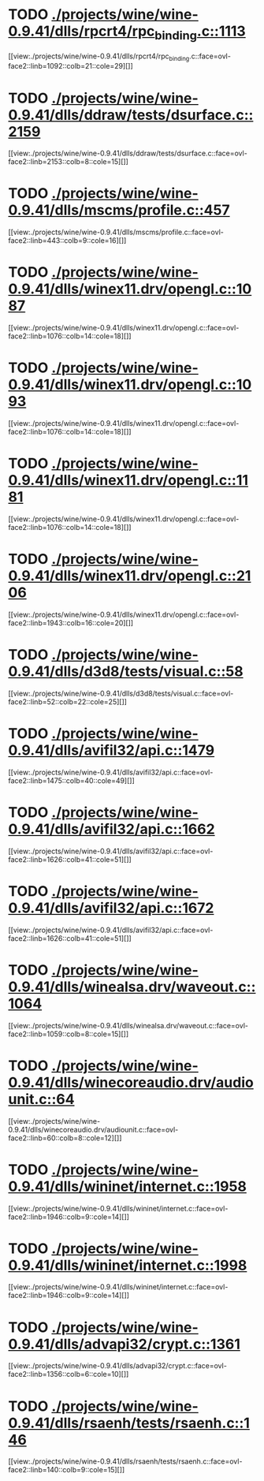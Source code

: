 * TODO [[view:./projects/wine/wine-0.9.41/dlls/rpcrt4/rpc_binding.c::face=ovl-face1::linb=1113::colb=25::cole=33][ ./projects/wine/wine-0.9.41/dlls/rpcrt4/rpc_binding.c::1113]]
[[view:./projects/wine/wine-0.9.41/dlls/rpcrt4/rpc_binding.c::face=ovl-face2::linb=1092::colb=21::cole=29][]]
* TODO [[view:./projects/wine/wine-0.9.41/dlls/ddraw/tests/dsurface.c::face=ovl-face1::linb=2159::colb=8::cole=15][ ./projects/wine/wine-0.9.41/dlls/ddraw/tests/dsurface.c::2159]]
[[view:./projects/wine/wine-0.9.41/dlls/ddraw/tests/dsurface.c::face=ovl-face2::linb=2153::colb=8::cole=15][]]
* TODO [[view:./projects/wine/wine-0.9.41/dlls/mscms/profile.c::face=ovl-face1::linb=457::colb=32::cole=39][ ./projects/wine/wine-0.9.41/dlls/mscms/profile.c::457]]
[[view:./projects/wine/wine-0.9.41/dlls/mscms/profile.c::face=ovl-face2::linb=443::colb=9::cole=16][]]
* TODO [[view:./projects/wine/wine-0.9.41/dlls/winex11.drv/opengl.c::face=ovl-face1::linb=1087::colb=18::cole=22][ ./projects/wine/wine-0.9.41/dlls/winex11.drv/opengl.c::1087]]
[[view:./projects/wine/wine-0.9.41/dlls/winex11.drv/opengl.c::face=ovl-face2::linb=1076::colb=14::cole=18][]]
* TODO [[view:./projects/wine/wine-0.9.41/dlls/winex11.drv/opengl.c::face=ovl-face1::linb=1093::colb=18::cole=22][ ./projects/wine/wine-0.9.41/dlls/winex11.drv/opengl.c::1093]]
[[view:./projects/wine/wine-0.9.41/dlls/winex11.drv/opengl.c::face=ovl-face2::linb=1076::colb=14::cole=18][]]
* TODO [[view:./projects/wine/wine-0.9.41/dlls/winex11.drv/opengl.c::face=ovl-face1::linb=1181::colb=14::cole=18][ ./projects/wine/wine-0.9.41/dlls/winex11.drv/opengl.c::1181]]
[[view:./projects/wine/wine-0.9.41/dlls/winex11.drv/opengl.c::face=ovl-face2::linb=1076::colb=14::cole=18][]]
* TODO [[view:./projects/wine/wine-0.9.41/dlls/winex11.drv/opengl.c::face=ovl-face1::linb=2106::colb=16::cole=20][ ./projects/wine/wine-0.9.41/dlls/winex11.drv/opengl.c::2106]]
[[view:./projects/wine/wine-0.9.41/dlls/winex11.drv/opengl.c::face=ovl-face2::linb=1943::colb=16::cole=20][]]
* TODO [[view:./projects/wine/wine-0.9.41/dlls/d3d8/tests/visual.c::face=ovl-face1::linb=58::colb=22::cole=25][ ./projects/wine/wine-0.9.41/dlls/d3d8/tests/visual.c::58]]
[[view:./projects/wine/wine-0.9.41/dlls/d3d8/tests/visual.c::face=ovl-face2::linb=52::colb=22::cole=25][]]
* TODO [[view:./projects/wine/wine-0.9.41/dlls/avifil32/api.c::face=ovl-face1::linb=1479::colb=6::cole=15][ ./projects/wine/wine-0.9.41/dlls/avifil32/api.c::1479]]
[[view:./projects/wine/wine-0.9.41/dlls/avifil32/api.c::face=ovl-face2::linb=1475::colb=40::cole=49][]]
* TODO [[view:./projects/wine/wine-0.9.41/dlls/avifil32/api.c::face=ovl-face1::linb=1662::colb=32::cole=42][ ./projects/wine/wine-0.9.41/dlls/avifil32/api.c::1662]]
[[view:./projects/wine/wine-0.9.41/dlls/avifil32/api.c::face=ovl-face2::linb=1626::colb=41::cole=51][]]
* TODO [[view:./projects/wine/wine-0.9.41/dlls/avifil32/api.c::face=ovl-face1::linb=1672::colb=8::cole=18][ ./projects/wine/wine-0.9.41/dlls/avifil32/api.c::1672]]
[[view:./projects/wine/wine-0.9.41/dlls/avifil32/api.c::face=ovl-face2::linb=1626::colb=41::cole=51][]]
* TODO [[view:./projects/wine/wine-0.9.41/dlls/winealsa.drv/waveout.c::face=ovl-face1::linb=1064::colb=8::cole=15][ ./projects/wine/wine-0.9.41/dlls/winealsa.drv/waveout.c::1064]]
[[view:./projects/wine/wine-0.9.41/dlls/winealsa.drv/waveout.c::face=ovl-face2::linb=1059::colb=8::cole=15][]]
* TODO [[view:./projects/wine/wine-0.9.41/dlls/winecoreaudio.drv/audiounit.c::face=ovl-face1::linb=64::colb=8::cole=12][ ./projects/wine/wine-0.9.41/dlls/winecoreaudio.drv/audiounit.c::64]]
[[view:./projects/wine/wine-0.9.41/dlls/winecoreaudio.drv/audiounit.c::face=ovl-face2::linb=60::colb=8::cole=12][]]
* TODO [[view:./projects/wine/wine-0.9.41/dlls/wininet/internet.c::face=ovl-face1::linb=1958::colb=17::cole=22][ ./projects/wine/wine-0.9.41/dlls/wininet/internet.c::1958]]
[[view:./projects/wine/wine-0.9.41/dlls/wininet/internet.c::face=ovl-face2::linb=1946::colb=9::cole=14][]]
* TODO [[view:./projects/wine/wine-0.9.41/dlls/wininet/internet.c::face=ovl-face1::linb=1998::colb=17::cole=22][ ./projects/wine/wine-0.9.41/dlls/wininet/internet.c::1998]]
[[view:./projects/wine/wine-0.9.41/dlls/wininet/internet.c::face=ovl-face2::linb=1946::colb=9::cole=14][]]
* TODO [[view:./projects/wine/wine-0.9.41/dlls/advapi32/crypt.c::face=ovl-face1::linb=1361::colb=16::cole=20][ ./projects/wine/wine-0.9.41/dlls/advapi32/crypt.c::1361]]
[[view:./projects/wine/wine-0.9.41/dlls/advapi32/crypt.c::face=ovl-face2::linb=1356::colb=6::cole=10][]]
* TODO [[view:./projects/wine/wine-0.9.41/dlls/rsaenh/tests/rsaenh.c::face=ovl-face1::linb=146::colb=9::cole=15][ ./projects/wine/wine-0.9.41/dlls/rsaenh/tests/rsaenh.c::146]]
[[view:./projects/wine/wine-0.9.41/dlls/rsaenh/tests/rsaenh.c::face=ovl-face2::linb=140::colb=9::cole=15][]]
